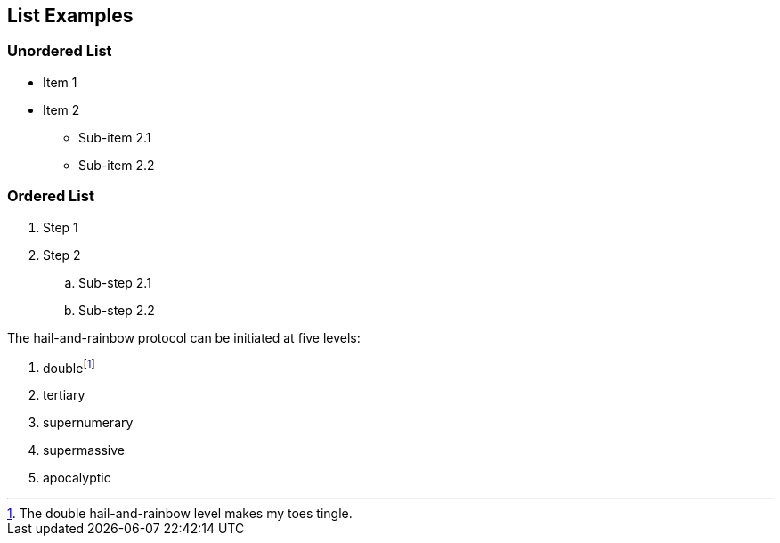 == List Examples

=== Unordered List
* Item 1
* Item 2
** Sub-item 2.1
** Sub-item 2.2

=== Ordered List
. Step 1
. Step 2
.. Sub-step 2.1
.. Sub-step 2.2


The hail-and-rainbow protocol can be initiated at five levels:

. doublefootnote:[The double hail-and-rainbow level makes my toes tingle.]
. tertiary
. supernumerary
. supermassive
. apocalyptic